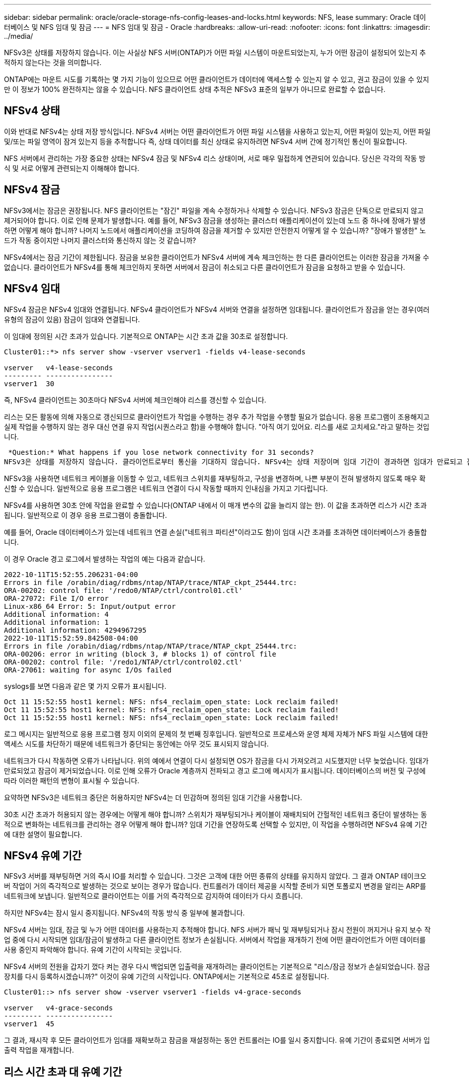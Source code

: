 ---
sidebar: sidebar 
permalink: oracle/oracle-storage-nfs-config-leases-and-locks.html 
keywords: NFS, lease 
summary: Oracle 데이터베이스 및 NFS 임대 및 잠금 
---
= NFS 임대 및 잠금 - Oracle
:hardbreaks:
:allow-uri-read: 
:nofooter: 
:icons: font
:linkattrs: 
:imagesdir: ../media/


[role="lead"]
NFSv3은 상태를 저장하지 않습니다. 이는 사실상 NFS 서버(ONTAP)가 어떤 파일 시스템이 마운트되었는지, 누가 어떤 잠금이 설정되어 있는지 추적하지 않는다는 것을 의미합니다.

ONTAP에는 마운트 시도를 기록하는 몇 가지 기능이 있으므로 어떤 클라이언트가 데이터에 액세스할 수 있는지 알 수 있고, 권고 잠금이 있을 수 있지만 이 정보가 100% 완전하지는 않을 수 있습니다. NFS 클라이언트 상태 추적은 NFSv3 표준의 일부가 아니므로 완료할 수 없습니다.



== NFSv4 상태

이와 반대로 NFSv4는 상태 저장 방식입니다. NFSv4 서버는 어떤 클라이언트가 어떤 파일 시스템을 사용하고 있는지, 어떤 파일이 있는지, 어떤 파일 및/또는 파일 영역이 잠겨 있는지 등을 추적합니다 즉, 상태 데이터를 최신 상태로 유지하려면 NFSv4 서버 간에 정기적인 통신이 필요합니다.

NFS 서버에서 관리하는 가장 중요한 상태는 NFSv4 잠금 및 NFSv4 리스 상태이며, 서로 매우 밀접하게 연관되어 있습니다. 당신은 각각의 작동 방식 및 서로 어떻게 관련되는지 이해해야 합니다.



== NFSv4 잠금

NFSv3에서는 잠금은 권장됩니다. NFS 클라이언트는 "잠긴" 파일을 계속 수정하거나 삭제할 수 있습니다. NFSv3 잠금은 단독으로 만료되지 않고 제거되어야 합니다. 이로 인해 문제가 발생합니다. 예를 들어, NFSv3 잠금을 생성하는 클러스터 애플리케이션이 있는데 노드 중 하나에 장애가 발생하면 어떻게 해야 합니까? 나머지 노드에서 애플리케이션을 코딩하여 잠금을 제거할 수 있지만 안전한지 어떻게 알 수 있습니까? "장애가 발생한" 노드가 작동 중이지만 나머지 클러스터와 통신하지 않는 것 같습니까?

NFSv4에서는 잠금 기간이 제한됩니다. 잠금을 보유한 클라이언트가 NFSv4 서버에 계속 체크인하는 한 다른 클라이언트는 이러한 잠금을 가져올 수 없습니다. 클라이언트가 NFSv4를 통해 체크인하지 못하면 서버에서 잠금이 취소되고 다른 클라이언트가 잠금을 요청하고 받을 수 있습니다.



== NFSv4 임대

NFSv4 잠금은 NFSv4 임대와 연결됩니다. NFSv4 클라이언트가 NFSv4 서버와 연결을 설정하면 임대됩니다. 클라이언트가 잠금을 얻는 경우(여러 유형의 잠금이 있음) 잠금이 임대와 연결됩니다.

이 임대에 정의된 시간 초과가 있습니다. 기본적으로 ONTAP는 시간 초과 값을 30초로 설정합니다.

....
Cluster01::*> nfs server show -vserver vserver1 -fields v4-lease-seconds

vserver   v4-lease-seconds
--------- ----------------
vserver1  30
....
즉, NFSv4 클라이언트는 30초마다 NFSv4 서버에 체크인해야 리스를 갱신할 수 있습니다.

리스는 모든 활동에 의해 자동으로 갱신되므로 클라이언트가 작업을 수행하는 경우 추가 작업을 수행할 필요가 없습니다. 응용 프로그램이 조용해지고 실제 작업을 수행하지 않는 경우 대신 연결 유지 작업(시퀀스라고 함)을 수행해야 합니다. "아직 여기 있어요. 리스를 새로 고치세요."라고 말하는 것입니다.

 *Question:* What happens if you lose network connectivity for 31 seconds?
NFSv3은 상태를 저장하지 않습니다. 클라이언트로부터 통신을 기대하지 않습니다. NFSv4는 상태 저장이며 임대 기간이 경과하면 임대가 만료되고 잠금이 해제되고 잠긴 파일을 다른 클라이언트에서 사용할 수 있게 됩니다.

NFSv3을 사용하면 네트워크 케이블을 이동할 수 있고, 네트워크 스위치를 재부팅하고, 구성을 변경하며, 나쁜 부분이 전혀 발생하지 않도록 매우 확신할 수 있습니다. 일반적으로 응용 프로그램은 네트워크 연결이 다시 작동할 때까지 인내심을 가지고 기다립니다.

NFSv4를 사용하면 30초 안에 작업을 완료할 수 있습니다(ONTAP 내에서 이 매개 변수의 값을 늘리지 않는 한). 이 값을 초과하면 리스가 시간 초과됩니다. 일반적으로 이 경우 응용 프로그램이 충돌합니다.

예를 들어, Oracle 데이터베이스가 있는데 네트워크 연결 손실("네트워크 파티션"이라고도 함)이 임대 시간 초과를 초과하면 데이터베이스가 충돌합니다.

이 경우 Oracle 경고 로그에서 발생하는 작업의 예는 다음과 같습니다.

....
2022-10-11T15:52:55.206231-04:00
Errors in file /orabin/diag/rdbms/ntap/NTAP/trace/NTAP_ckpt_25444.trc:
ORA-00202: control file: '/redo0/NTAP/ctrl/control01.ctl'
ORA-27072: File I/O error
Linux-x86_64 Error: 5: Input/output error
Additional information: 4
Additional information: 1
Additional information: 4294967295
2022-10-11T15:52:59.842508-04:00
Errors in file /orabin/diag/rdbms/ntap/NTAP/trace/NTAP_ckpt_25444.trc:
ORA-00206: error in writing (block 3, # blocks 1) of control file
ORA-00202: control file: '/redo1/NTAP/ctrl/control02.ctl'
ORA-27061: waiting for async I/Os failed
....
syslogs를 보면 다음과 같은 몇 가지 오류가 표시됩니다.

....
Oct 11 15:52:55 host1 kernel: NFS: nfs4_reclaim_open_state: Lock reclaim failed!
Oct 11 15:52:55 host1 kernel: NFS: nfs4_reclaim_open_state: Lock reclaim failed!
Oct 11 15:52:55 host1 kernel: NFS: nfs4_reclaim_open_state: Lock reclaim failed!
....
로그 메시지는 일반적으로 응용 프로그램 정지 이외의 문제의 첫 번째 징후입니다. 일반적으로 프로세스와 운영 체제 자체가 NFS 파일 시스템에 대한 액세스 시도를 차단하기 때문에 네트워크가 중단되는 동안에는 아무 것도 표시되지 않습니다.

네트워크가 다시 작동하면 오류가 나타납니다. 위의 예에서 연결이 다시 설정되면 OS가 잠금을 다시 가져오려고 시도했지만 너무 늦었습니다. 임대가 만료되었고 잠금이 제거되었습니다. 이로 인해 오류가 Oracle 계층까지 전파되고 경고 로그에 메시지가 표시됩니다. 데이터베이스의 버전 및 구성에 따라 이러한 패턴의 변형이 표시될 수 있습니다.

요약하면 NFSv3은 네트워크 중단은 허용하지만 NFSv4는 더 민감하며 정의된 임대 기간을 사용합니다.

30초 시간 초과가 허용되지 않는 경우에는 어떻게 해야 합니까? 스위치가 재부팅되거나 케이블이 재배치되어 간헐적인 네트워크 중단이 발생하는 동적으로 변화하는 네트워크를 관리하는 경우 어떻게 해야 합니까? 임대 기간을 연장하도록 선택할 수 있지만, 이 작업을 수행하려면 NFSv4 유예 기간에 대한 설명이 필요합니다.



== NFSv4 유예 기간

NFSv3 서버를 재부팅하면 거의 즉시 IO를 처리할 수 있습니다. 그것은 고객에 대한 어떤 종류의 상태를 유지하지 않았다. 그 결과 ONTAP 테이크오버 작업이 거의 즉각적으로 발생하는 것으로 보이는 경우가 많습니다. 컨트롤러가 데이터 제공을 시작할 준비가 되면 토폴로지 변경을 알리는 ARP를 네트워크에 보냅니다. 일반적으로 클라이언트는 이를 거의 즉각적으로 감지하여 데이터가 다시 흐릅니다.

하지만 NFSv4는 잠시 일시 중지됩니다. NFSv4의 작동 방식 중 일부에 불과합니다.

NFSv4 서버는 임대, 잠금 및 누가 어떤 데이터를 사용하는지 추적해야 합니다. NFS 서버가 패닉 및 재부팅되거나 잠시 전원이 꺼지거나 유지 보수 작업 중에 다시 시작되면 임대/잠금이 발생하고 다른 클라이언트 정보가 손실됩니다. 서버에서 작업을 재개하기 전에 어떤 클라이언트가 어떤 데이터를 사용 중인지 파악해야 합니다. 유예 기간이 시작되는 곳입니다.

NFSv4 서버의 전원을 갑자기 껐다 켜는 경우 다시 백업되면 입출력을 재개하려는 클라이언트는 기본적으로 "리스/잠금 정보가 손실되었습니다. 잠금 장치를 다시 등록하시겠습니까?" 이것이 유예 기간의 시작입니다. ONTAP에서는 기본적으로 45초로 설정됩니다.

....
Cluster01::> nfs server show -vserver vserver1 -fields v4-grace-seconds

vserver   v4-grace-seconds
--------- ----------------
vserver1  45
....
그 결과, 재시작 후 모든 클라이언트가 임대를 재확보하고 잠금을 재설정하는 동안 컨트롤러는 IO를 일시 중지합니다. 유예 기간이 종료되면 서버가 입출력 작업을 재개합니다.



== 리스 시간 초과 대 유예 기간

유예 기간 및 임대 기간이 연결되었습니다. 위에서 언급한 것처럼 기본 임대 시간 초과는 30초입니다. 즉, NFSv4 클라이언트는 30초마다 서버에 체크인해야 합니다. 그렇지 않으면 리스와 잠금이 손실됩니다. NFS 서버가 임대/잠금 데이터를 재구축할 수 있는 유예 기간이 있으며 기본값은 45초입니다. ONTAP의 유예 기간은 임대 기간보다 15초 더 길어야 합니다. 이를 통해 최소 30초마다 리스를 갱신하도록 설계된 NFS 클라이언트 환경에서는 재시작 후 서버를 통해 체크인할 수 있습니다. 45초의 유예 기간은 최소 30초마다 리스를 갱신할 모든 고객이 확실히 그렇게 할 기회를 갖도록 합니다.

30초의 시간 초과가 허용되지 않는 경우 임대 기간을 연장할 수 있습니다. 60초의 네트워크 중단을 견디기 위해 리스 시간 제한을 60초로 늘리려면 유예 기간을 최소 75초로 늘려야 합니다. ONTAP에서는 임대 기간보다 15초 더 높게 설정해야 합니다. 이는 컨트롤러 페일오버 중 IO 일시 중단이 더 길다는 것을 의미합니다.

이것은 일반적으로 문제가 되지 않습니다. 일반 사용자는 연간 1~2회 ONTAP 컨트롤러를 업데이트하며, 하드웨어 장애로 인한 계획되지 않은 페일오버는 매우 드물게 발생합니다. 또한 60초 네트워크 중단이 발생할 가능성이 있는 네트워크가 있고 임대 시간 초과가 60초로 필요한 경우 드물게 발생하는 스토리지 시스템 장애 조치를 거부하여 75초 동안 일시 중지되지 않을 수 있습니다. 이미 60초 이상 일시 중지된 네트워크가 있음을 확인했습니다.
